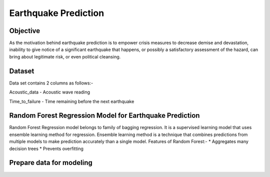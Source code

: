 Earthquake Prediction
=====================

Objective
---------
As the motivation behind earthquake prediction is to empower crisis measures to decrease demise and devastation, inability to give notice of a significant earthquake that happens, or possibly a satisfactory assessment of the hazard, can bring about legitimate risk, or even political cleansing.

Dataset
-------

Data set contains 2 columns as follows:-

Acoustic_data - Acoustic wave reading

Time_to_failure - Time remaining before the next earthquake

.. figure:: ../../_assets/tutorials/machine-learning/earthquake_prediction/earthquake_data.png
   :alt: Stock Forecasting
   :align: center
   :width: 100%

Random Forest Regression Model for Earthquake Prediction
---------------------------------------------------------
Random Forest Regression model belongs to family of bagging regression. It is a supervised learning model that uses ensemble learning method for regression. Ensemble learning method is a technique that combines predictions from multiple models to make prediction accurately than a single model.
Features of Random Forest:-
* Aggregates many decision trees
* Prevents overfitting

.. figure:: ../../_assets/tutorials/machine-learning/earthquake_prediction/earthquake_flow.png
   :alt: Stock Forecasting
   :align: center
   :width: 100%


Prepare data for modeling
--------------------------


